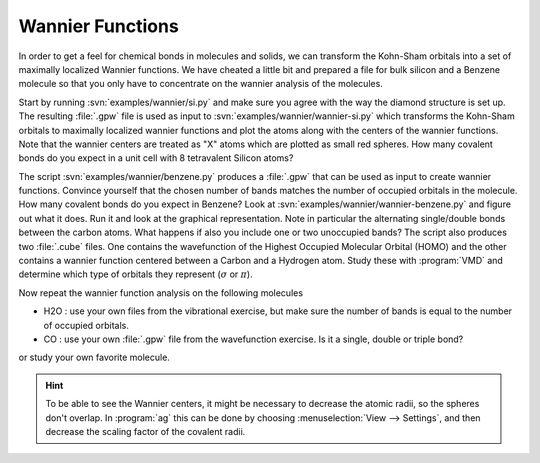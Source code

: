 =================
Wannier Functions
=================

In order to get a feel for chemical bonds in molecules and solids, we
can transform the Kohn-Sham orbitals into a set of maximally localized
Wannier functions.  We have cheated a little bit and prepared a file
for bulk silicon and a Benzene molecule so that you only have to
concentrate on the wannier analysis of the molecules.

Start by running :svn:`examples/wannier/si.py` and make sure you agree
with the way the diamond structure is set up. The resulting
:file:`.gpw` file is used as input to
:svn:`examples/wannier/wannier-si.py` which transforms the Kohn-Sham
orbitals to maximally localized wannier functions and plot the atoms
along with the centers of the wannier functions.  Note that the
wannier centers are treated as "X" atoms which are plotted as small
red spheres.  How many covalent bonds do you expect in a unit cell
with 8 tetravalent Silicon atoms?

The script :svn:`examples/wannier/benzene.py` produces a :file:`.gpw`
that can be used as input to create wannier functions. Convince
yourself that the chosen number of bands matches the number of
occupied orbitals in the molecule.  How many covalent bonds do you
expect in Benzene?  Look at :svn:`examples/wannier/wannier-benzene.py`
and figure out what it does. Run it and look at the graphical
representation.  Note in particular the alternating single/double
bonds between the carbon atoms.  What happens if also you include one
or two unoccupied bands?  The script also produces two :file:`.cube`
files. One contains the wavefunction of the Highest Occupied Molecular
Orbital (HOMO) and the other contains a wannier function centered
between a Carbon and a Hydrogen atom. Study these with :program:`VMD`
and determine which type of orbitals they represent (:math:`\sigma` or
:math:`\pi`).

Now repeat the wannier function analysis on the following molecules

* H2O : use your own files from the vibrational exercise, but make
  sure the number of bands is equal to the number of occupied orbitals.

* CO : use your own :file:`.gpw` file from the wavefunction
  exercise. Is it a single, double or triple bond?

or study your own favorite molecule.

.. hint::
  
  To be able to see the Wannier centers, it might be necessary to
  decrease the atomic radii, so the spheres don't overlap.
  In :program:`ag` this can be done by choosing 
  :menuselection:`View --> Settings`, and
  then decrease the scaling factor of the covalent radii.
